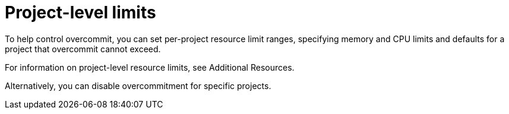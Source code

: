 // Module included in the following assemblies:
//
// * nodes/clusters/nodes-cluster-overcommit.adoc
// * post_installation_configuration/node-tasks.adoc

[id="nodes-cluster-project-overcommit_{context}"]
= Project-level limits

[role="_abstract"]
To help control overcommit, you can set per-project resource limit ranges,
specifying memory and CPU limits and defaults for a project that overcommit
cannot exceed.

For information on project-level resource limits, see Additional Resources.

Alternatively, you can disable overcommitment for specific projects.
